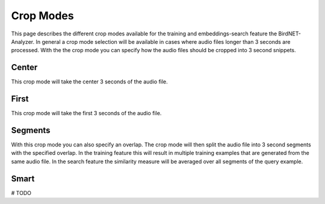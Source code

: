 Crop Modes
===============================

This page describes the different crop modes available for the training and embeddings-search feature the BirdNET-Analyzer.
In general a crop mode selection will be available in cases where audio files longer than 3 seconds are processed.
With the the crop mode you can specify how the audio files should be cropped into 3 second snippets.

Center
----------------

This crop mode will take the center 3 seconds of the audio file.

First
----------------

This crop mode will take the first 3 seconds of the audio file.

Segments
----------------

With this crop mode you can also specify an overlap. The crop mode will then split the audio file into 3 second segments with the specified overlap.
In the training feature this will result in multiple training examples that are generated from the same audio file.
In the search feature the similarity measure will be averaged over all segments of the query example. 

Smart
----------------

# TODO
